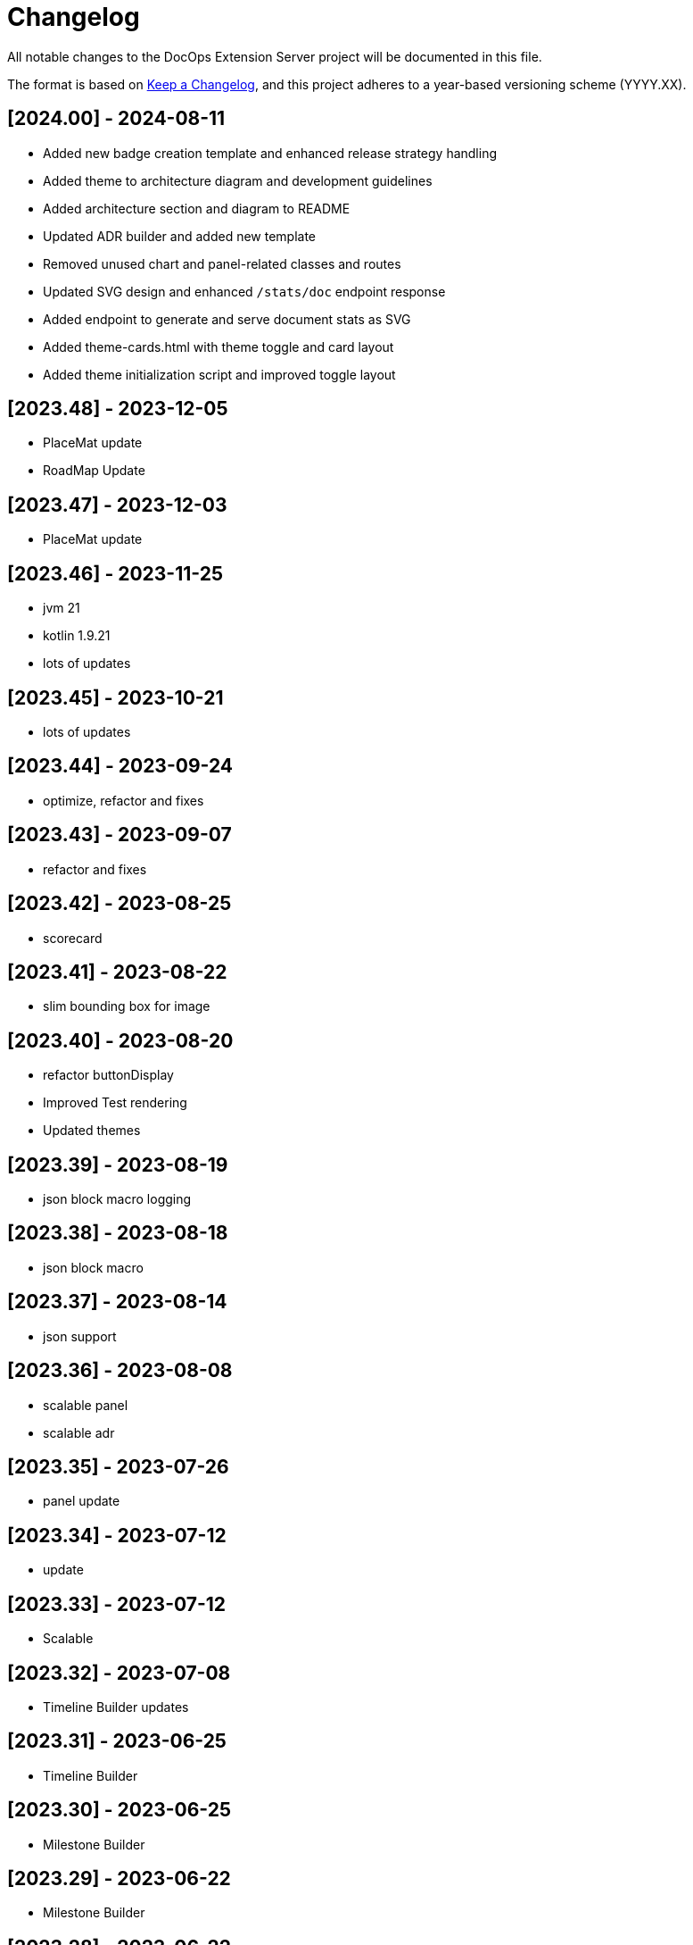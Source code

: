 = Changelog

All notable changes to the DocOps Extension Server project will be documented in this file.

The format is based on https://keepachangelog.com/en/1.0.0/[Keep a Changelog],
and this project adheres to a year-based versioning scheme (YYYY.XX).

== [2024.00] - 2024-08-11

* Added new badge creation template and enhanced release strategy handling
* Added theme to architecture diagram and development guidelines
* Added architecture section and diagram to README
* Updated ADR builder and added new template
* Removed unused chart and panel-related classes and routes
* Updated SVG design and enhanced `/stats/doc` endpoint response
* Added endpoint to generate and serve document stats as SVG
* Added theme-cards.html with theme toggle and card layout
* Added theme initialization script and improved toggle layout

== [2023.48] - 2023-12-05

* PlaceMat update
* RoadMap Update

== [2023.47] - 2023-12-03

* PlaceMat update

== [2023.46] - 2023-11-25

* jvm 21
* kotlin 1.9.21
* lots of updates

== [2023.45] - 2023-10-21

* lots of updates

== [2023.44] - 2023-09-24

* optimize, refactor and fixes

== [2023.43] - 2023-09-07

* refactor and fixes

== [2023.42] - 2023-08-25

* scorecard

== [2023.41] - 2023-08-22

* slim bounding box for image

== [2023.40] - 2023-08-20

* refactor buttonDisplay
* Improved Test rendering
* Updated themes

== [2023.39] - 2023-08-19

* json block macro logging

== [2023.38] - 2023-08-18

* json block macro

== [2023.37] - 2023-08-14

* json support

== [2023.36] - 2023-08-08

* scalable panel
* scalable adr

== [2023.35] - 2023-07-26

* panel update

== [2023.34] - 2023-07-12

* update

== [2023.33] - 2023-07-12

* Scalable

== [2023.32] - 2023-07-08

* Timeline Builder updates

== [2023.31] - 2023-06-25

* Timeline Builder

== [2023.30] - 2023-06-25

* Milestone Builder

== [2023.29] - 2023-06-22

* Milestone Builder

== [2023.28] - 2023-06-22

* pill button
* large next

== [2023.27] - 2023-05-30

* New Badges!

== [2023.26] - 2023-05-29

* New Badges!

== [2023.25] - 2023-05-26

* Badges!

== [2023.24] - 2023-04-24

* panel update
* adr update
* button update

== [2023.23] - 2023-04-25

* panel update
* adr update
* button update

== [2023.22] - 2023-04-22

* panel update

== [2023.21] - 2023-04-22

* panel update

== [2023.20] - 2023-04-22

* htmx update

== [2023.19] - 2023-04-21

* panel update

== [2023.18] - 2023-04-20

* adr update

== [2023.17] - 2023-04-14

* htmx update

== [2023.16] - 2023-04-13

* plugin updates
* upped htmx version
* increased badge support

== [2023.15] - 2023-04-08

* Updated ADR Title

== [2023.14] - 2023-04-08

* Support for new ADR look and updates

== [2023.13] - 2023-04-03

* Conditional PDF Style
* Panel width
* Panel role

== [2023.12] - 2023-03-25

* Updated badge logic
* SVG to PNG
* slim panel editor

== [2023.11] - 2023-03-12

* Synced with panel

== [2023.10] - 2023-03-12

* Updated ADR (parser configuration patch)

== [2023.09] - 2023-03-11

* Updated Rectangle Buttons
* Updated ADR

== [2023.08] - 2023-02-24

* Updated Slim Buttons

== [2023.07] - 2023-02-06

* Updated ADR
* Updated Rectangles

== [2023.06] - 2023-01-29

* Updated observability
* Updated Buttons

== [2023.05] - 2023-01-22

* Leveraging Freemarker templates

== [2023.04] - 2023-01-16

* Force to https
* support badge without label

== [2023.03] - 2023-01-11

* Tab highlighting

== [2023.02] - 2023-01-11

* UI Clean-up

== [2023.01] - 2023-01-09

* url support for icons

== [2023.00] - 2023-01-07

* Hygiene and currency
* Two-tone image generation
* Improved chart support

== [2022.15] - 2022-12-30

* Added chart support

== [2022.15] - 2022-12-25

* Added badge support

== [2022.14] - 2022-11-25

* improved pdf output

== [2022.13] - 2022-11-11

* Added transparent to button image
* spinner image
* tag line

== [2022.12] - 2022-11-02

* panel image generator
* css updates

== [2022.11] - 2022-10-29

* Updated Resource paths
* Attributes
* Button Fonts
* Fixed Rectangle spacing

== [2022.10] - 2022-10-17

* Rectangular Buttons

== [2022.9] - 2022-09-26

* supports buttons in insertion order.

== [2022.8] - 2022-09-12

* updated buttons

== [2022.7] - 2022-09-03

* containerized

== [2022.6] - 2022-08-15

* button listener
* color picker

== [2022.5] - 2022-07-29

* better panel controls
* exposed font dsl

== [2022.4] - 2022-07-15

* server panel generator controls

== [2022.3] - 2022-06-27

* panel refresh

== [2022.2] - 2022-06-23

* single page view

== [2022.1] - 2022-06-22

* configurable

== [2022.0] - 2022-02-13

* Initial release to Maven Central.